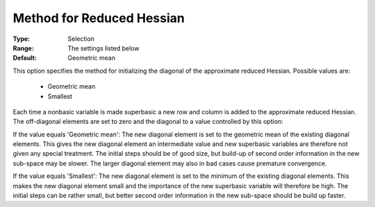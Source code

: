 .. _option-CONOPT-method_for_reduced_hessian:


Method for Reduced Hessian
==========================



:Type:	Selection	
:Range:	The settings listed below	
:Default:	Geometric mean	



This option specifies the method for initializing the diagonal of the approximate reduced Hessian. Possible values are:



    *	Geometric mean
    *	Smallest




Each time a nonbasic variable is made superbasic a new row and column is added to the approximate reduced Hessian. The off-diagonal elements are set to zero and the diagonal to a value controlled by this option:





If the value equals 'Geometric mean': The new diagonal element is set to the geometric mean of the existing diagonal elements. This gives the new diagonal element an intermediate value and new superbasic variables are therefore not given any special treatment. The initial steps should be of good size, but build-up of second order information in the new sub-space may be slower. The larger diagonal element may also in bad cases cause premature convergence.





If the value equals 'Smallest': The new diagonal element is set to the minimum of the existing diagonal elements. This makes the new diagonal element small and the importance of the new superbasic variable will therefore be high. The initial steps can be rather small, but better second order information in the new sub-space should be build up faster.




